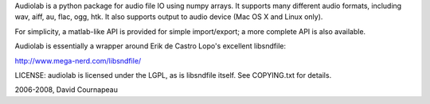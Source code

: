 Audiolab is a python package for audio file IO using numpy arrays. It supports
many different audio formats, including wav, aiff, au, flac, ogg, htk. It also
supports output to audio device (Mac OS X and Linux only).

For simplicity, a matlab-like API is provided for simple import/export; a more
complete API is also available.

Audiolab is essentially a wrapper around Erik de Castro Lopo's excellent
libsndfile:

http://www.mega-nerd.com/libsndfile/

LICENSE: audiolab is licensed under the LGPL, as is libsndfile itself. See
COPYING.txt for details.  

2006-2008, David Cournapeau


